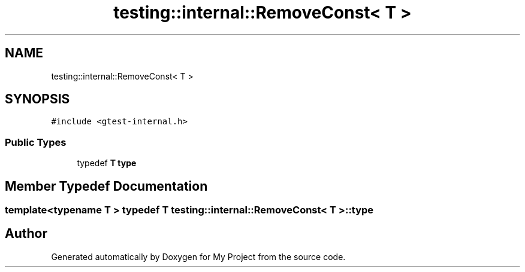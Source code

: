 .TH "testing::internal::RemoveConst< T >" 3 "Sun Jul 12 2020" "My Project" \" -*- nroff -*-
.ad l
.nh
.SH NAME
testing::internal::RemoveConst< T >
.SH SYNOPSIS
.br
.PP
.PP
\fC#include <gtest\-internal\&.h>\fP
.SS "Public Types"

.in +1c
.ti -1c
.RI "typedef \fBT\fP \fBtype\fP"
.br
.in -1c
.SH "Member Typedef Documentation"
.PP 
.SS "template<typename T > typedef \fBT\fP \fBtesting::internal::RemoveConst\fP< \fBT\fP >::\fBtype\fP"


.SH "Author"
.PP 
Generated automatically by Doxygen for My Project from the source code\&.
